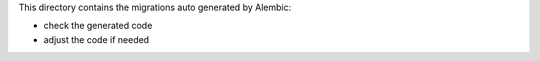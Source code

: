 This directory contains the migrations auto generated by Alembic:

- check the generated code
- adjust the code if needed
